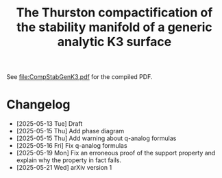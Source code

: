 #+title:The Thurston compactification of the stability manifold of a generic analytic K3 surface

See [[file:CompStabGenK3.pdf]] for the compiled PDF.

* Changelog
- [2025-05-13 Tue] Draft
- [2025-05-15 Thu] Add phase diagram
- [2025-05-15 Thu] Add warning about q-analog formulas
- [2025-05-16 Fri] Fix q-analog formulas
- [2025-05-19 Mon] Fix an erroneous proof of the support property and explain why the property in fact fails.
- [2025-05-21 Wed] arXiv version 1
  
